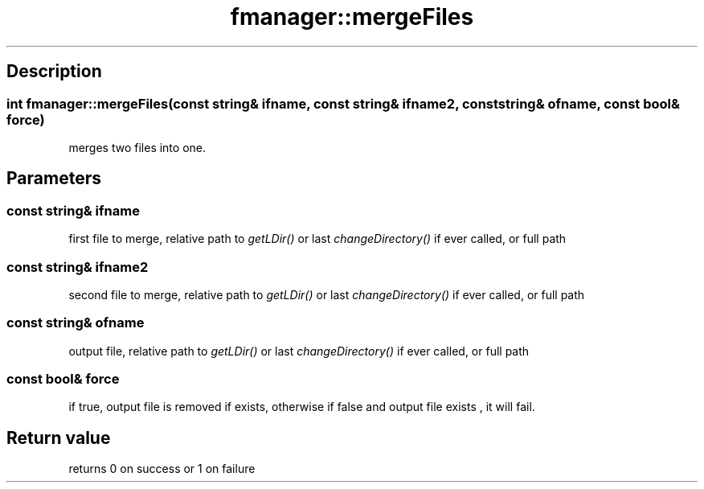 .TH "fmanager::mergeFiles" 3 "16 August 2009" "AbdAllah Aly Saad" "pre-alpha 0.10"
.SH "Description"
.SS \fB\fIint\fP fmanager::mergeFiles(\fIconst string& ifname\fP, \fIconst string& ifname2\fP, \fIconst string& ofname\fP, \fIconst bool& force\fP)\fP
merges two files into one.
.SH "Parameters"
.SS \fIconst string& ifname\fP
first file to merge, relative path to \fIgetLDir()\fP or last \fIchangeDirectory()\fP if ever called, or full path
.SS \fIconst string& ifname2\fP
second file to merge, relative path to \fIgetLDir()\fP or last \fIchangeDirectory()\fP if ever called, or full path
.SS \fIconst string& ofname\fP
output file, relative path to \fIgetLDir()\fP or last \fIchangeDirectory()\fP if ever called, or full path
.SS \fIconst bool& force\fP
if true, output file is removed if exists, otherwise if false and output file exists , it will fail.
.SH "Return value"
returns 0 on success or 1 on failure
